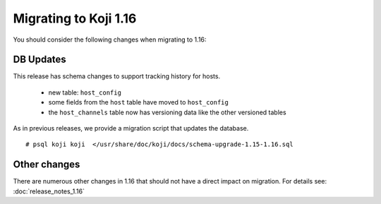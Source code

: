 Migrating to Koji 1.16
======================

..
  reStructured Text formatted

You should consider the following changes when migrating to 1.16:

DB Updates
----------

This release has schema changes to support tracking history for hosts.

    * new table: ``host_config``
    * some fields from the ``host`` table have moved to ``host_config``
    * the ``host_channels`` table now has versioning data like the other
      versioned tables

As in previous releases, we provide a migration script that updates the
database.

::

    # psql koji koji  </usr/share/doc/koji/docs/schema-upgrade-1.15-1.16.sql


Other changes
-------------

There are numerous other changes in 1.16 that should not have a direct impact
on migration. For details see:
:doc:`release_notes_1.16`
